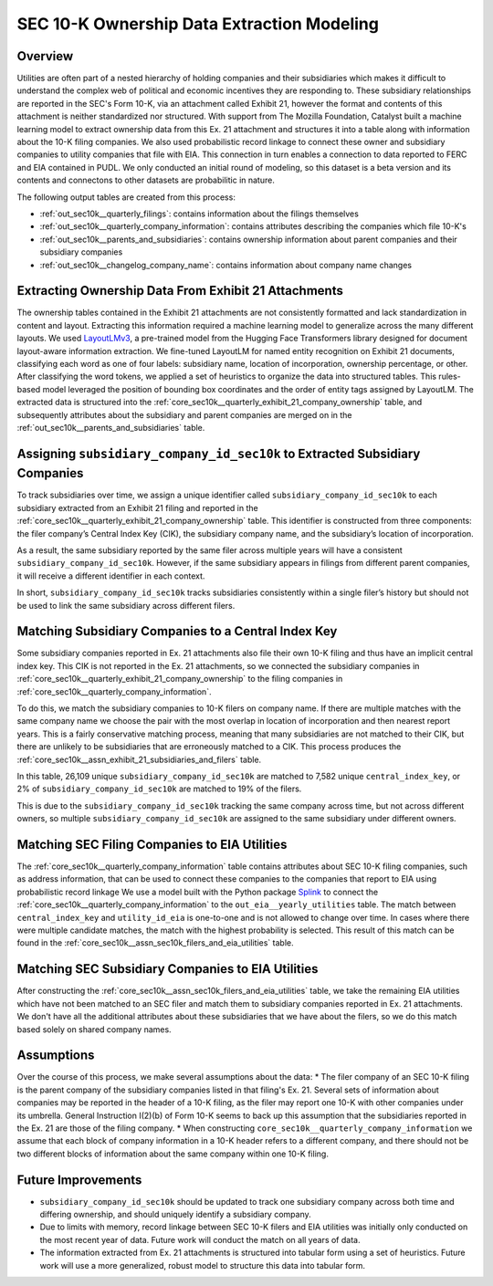 SEC 10-K Ownership Data Extraction Modeling
===============================================================================

Overview
~~~~~~~~
Utilities are often part of a nested hierarchy of holding companies and their
subsidiaries which makes it difficult to understand the complex web of political
and economic incentives they are responding to. These subsidiary relationships
are reported in the SEC's Form 10-K, via an attachment called Exhibit 21, however
the format and contents of this attachment is neither standardized nor structured.
With support from The Mozilla Foundation, Catalyst built a machine learning model
to extract ownership data from this Ex. 21 attachment and structures it into a
table along with information about the 10-K filing companies. We also used
probabilistic record linkage to connect these owner and subsidiary companies
to utility companies that file with EIA. This connection in turn enables a
connection to data reported to FERC and EIA contained in PUDL. We only conducted
an initial round of modeling, so this dataset is a beta version and its
contents and connectons to other datasets are probabilitic in nature.

The following output tables are created from this process:

* :ref:`out_sec10k__quarterly_filings`: contains information about the filings
  themselves
* :ref:`out_sec10k__quarterly_company_information`: contains attributes
  describing the companies which file 10-K's
* :ref:`out_sec10k__parents_and_subsidiaries`: contains ownership information
  about parent companies and their subsidiary companies
* :ref:`out_sec10k__changelog_company_name`: contains information about company
  name changes

Extracting Ownership Data From Exhibit 21 Attachments
~~~~~~~~~~~~~~~~~~~~~~~~~~~~~~~~~~~~~~~~~~~~~~~~~~~~~
The ownership tables contained in the Exhibit 21 attachments are not consistently
formatted and lack standardization in content and layout. Extracting this
information required a machine learning model to generalize across the many
different layouts. We used `LayoutLMv3 <https://huggingface.co/microsoft/layoutlmv3-base>`__,
a pre-trained model from the Hugging Face
Transformers library designed for document layout-aware information extraction.
We fine-tuned LayoutLM for named entity recognition on Exhibit 21 documents,
classifying each word as one of four labels: subsidiary name, location of
incorporation, ownership percentage, or other. After classifying the word
tokens, we applied a set of heuristics to organize the data into structured
tables. This rules-based model leveraged the position of bounding box coordinates
and the order of entity tags assigned by LayoutLM. The extracted data is
structured into the :ref:`core_sec10k__quarterly_exhibit_21_company_ownership` table,
and subsequently attributes about the subsidiary and parent companies are
merged on in the :ref:`out_sec10k__parents_and_subsidiaries` table.

Assigning ``subsidiary_company_id_sec10k`` to Extracted Subsidiary Companies
~~~~~~~~~~~~~~~~~~~~~~~~~~~~~~~~~~~~~~~~~~~~~~~~~~~~~~~~~~~~~~~~~~~~~~~~~~~~
To track subsidiaries over time, we assign a unique identifier called
``subsidiary_company_id_sec10k`` to each subsidiary extracted from an
Exhibit 21 filing and reported in the
:ref:`core_sec10k__quarterly_exhibit_21_company_ownership` table. This identifier
is constructed from three components: the filer company’s Central Index Key (CIK),
the subsidiary company name, and the subsidiary’s location of incorporation.

As a result, the same subsidiary reported by the same filer across multiple
years will have a consistent ``subsidiary_company_id_sec10k``. However,
if the same subsidiary appears in filings from different parent companies,
it will receive a different identifier in each context.

In short, ``subsidiary_company_id_sec10k`` tracks subsidiaries consistently
within a single filer’s history but should not be used to link the same
subsidiary across different filers.

Matching Subsidiary Companies to a Central Index Key
~~~~~~~~~~~~~~~~~~~~~~~~~~~~~~~~~~~~~~~~~~~~~~~~~~~~
Some subsidiary companies reported in Ex. 21 attachments also file
their own 10-K filing and thus have an implicit central index key.
This CIK is not reported in the Ex. 21 attachments, so we connected the
subsidiary companies in :ref:`core_sec10k__quarterly_exhibit_21_company_ownership`
to the filing companies in :ref:`core_sec10k__quarterly_company_information`.

To do this, we match the subsidiary companies to 10-K filers on company name.
If there are multiple matches with the same company name we choose
the pair with the most overlap in location of incorporation and then nearest
report years. This is a fairly conservative matching process, meaning that
many subsidiaries are not matched to their CIK, but there are unlikely
to be subsidiaries that are erroneously matched to a CIK. This process
produces the :ref:`core_sec10k__assn_exhibit_21_subsidiaries_and_filers` table.

In this table, 26,109 unique ``subsidiary_company_id_sec10k`` are matched to
7,582 unique ``central_index_key``, or 2% of ``subsidiary_company_id_sec10k``
are matched to 19% of the filers.

This is due to the ``subsidiary_company_id_sec10k`` tracking the same company
across time, but not across different owners, so multiple
``subsidiary_company_id_sec10k`` are assigned to the same subsidiary under
different owners.

Matching SEC Filing Companies to EIA Utilities
~~~~~~~~~~~~~~~~~~~~~~~~~~~~~~~~~~~~~~~~~~~~~~
The :ref:`core_sec10k__quarterly_company_information` table contains
attributes about SEC 10-K filing companies, such as
address information, that can be used to connect these companies
to the companies that report to EIA using probabilistic record linkage
We use a model built with the Python package
`Splink <https://github.com/moj-analytical-services/splink>`__
to connect the :ref:`core_sec10k__quarterly_company_information` to the
``out_eia__yearly_utilities`` table. The match between
``central_index_key`` and ``utility_id_eia`` is one-to-one and is not
allowed to change over time. In cases where there were multiple candidate
matches, the match with the highest probability is selected. This result
of this match can be found in the
:ref:`core_sec10k__assn_sec10k_filers_and_eia_utilities` table.

Matching SEC Subsidiary Companies to EIA Utilities
~~~~~~~~~~~~~~~~~~~~~~~~~~~~~~~~~~~~~~~~~~~~~~~~~~
After constructing the :ref:`core_sec10k__assn_sec10k_filers_and_eia_utilities`
table, we take the remaining EIA utilities which have not been matched
to an SEC filer and match them to subsidiary companies reported in Ex. 21
attachments. We don't have all the additional attributes about these
subsidiaries that we have about the filers, so we do this match
based solely on shared company names.

Assumptions
~~~~~~~~~~~
Over the course of this process, we make several assumptions about the data:
* The filer company of an SEC 10-K filing is the parent company of the subsidiary
companies listed in that filing's Ex. 21. Several sets of information about
companies may be reported in the header of a 10-K filing, as the filer may
report one 10-K with other companies under its umbrella. General Instruction
I(2)(b) of Form 10-K seems to back up this assumption that the subsidiaries
reported in the Ex. 21 are those of the filing company.
* When constructing ``core_sec10k__quarterly_company_information`` we assume
that each block of company information in a 10-K header refers to a different
company, and there should not be two different blocks of information about the
same company within one 10-K filing.

Future Improvements
~~~~~~~~~~~~~~~~~~~
* ``subsidiary_company_id_sec10k`` should be updated to track one subsidiary
  company across both time and differing ownership, and should uniquely
  identify a subsidiary company.
* Due to limits with memory, record linkage between SEC 10-K filers and EIA
  utilities was initially only conducted on the most recent year of data.
  Future work will conduct the match on all years of data.
* The information extracted from Ex. 21 attachments is structured into
  tabular form using a set of heuristics. Future work will use a more
  generalized, robust model to structure this data into tabular form.
